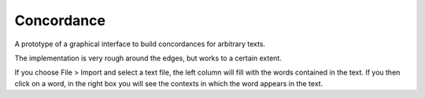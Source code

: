Concordance
===========
A prototype of a graphical interface to build concordances for arbitrary texts.

The implementation is very rough around the edges, but works to a certain extent.

If you choose File > Import and select a text file, the left column will fill with the words contained in the text. If you then click on a word, in the right box you will see the contexts in which the word appears in the text.
